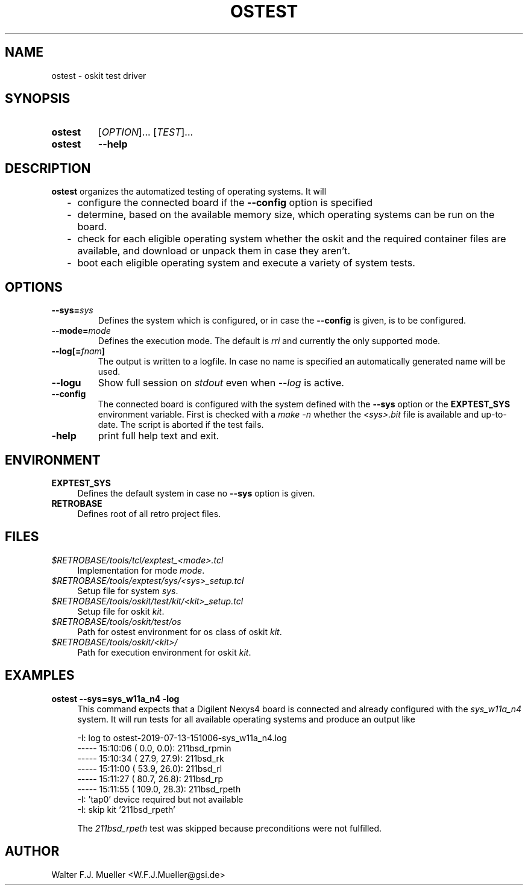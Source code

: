 .\"  -*- nroff -*-
.\"  $Id: ostest.1 1234 2022-05-03 18:28:48Z mueller $
.\" SPDX-License-Identifier: GPL-3.0-or-later
.\" Copyright 2019- by Walter F.J. Mueller <W.F.J.Mueller@gsi.de>
.\" 
.\" ------------------------------------------------------------------
.
.TH OSTEST 1 2019-07-20 "Retro Project" "Retro Project Manual"
.\" ------------------------------------------------------------------
.SH NAME
ostest \- oskit test driver
.\" ------------------------------------------------------------------
.SH SYNOPSIS
.
.SY ostest
.RI [ OPTION ]...
.RI [ TEST ]...
.
.SY ostest
.B \-\-help
.YS
.
.\" ------------------------------------------------------------------
.SH DESCRIPTION
\fBostest\fP organizes the automatized testing of operating systems.
It will
.
.RS 2
.PD 0
.IP "-" 2
configure the connected board if the \fB\-\-config\fP option is specified
.IP "-"
determine, based on the available memory size, which operating systems
can be run on the board.
.IP "-"
check for each eligible operating system whether the oskit and the
required container files are available, and download or unpack them
in case they aren't.
.IP "-"
boot each eligible operating system and execute a variety of system tests.
.PD
.RE
.PP

.
.\" ------------------------------------------------------------------
.SH OPTIONS
.
.\" ----------------------------------------------
.IP "\fB\-\-sys=\fIsys\fP"
Defines the system which is configured, or in case the \fB\-\-config\fP
is given, is to be configured.
.
.\" ----------------------------------------------
.IP "\fB\-\-mode=\fImode\fP"
Defines the execution mode. The default is \fIrri\fP and currently the
only supported mode.
.
.\" ----------------------------------------------
.IP "\fB\-\-log[=\fIfnam\fP]"
The output is written to a logfile. In case no name is specified an
automatically generated name will be used.
.
.\" ----------------------------------------------
.IP "\fB\-\-logu\fP"
Show full session on \fIstdout\fP even when \fI\-\-log\fP is active.
.
.\" ----------------------------------------------
.IP "\fB\-\-config\fP"
The connected board is configured with the system defined with the
\fB\-\-sys\fP option or the \fBEXPTEST_SYS\fP environment variable.
First is checked with a \fImake -n\fP whether the \fI<sys>.bit\fP file is
available and up-to-date. The script is aborted if the test fails.
.
.\" ----------------------------------------------
.IP "\fB\-help\fP"
print full help text and exit.
.
.\" ------------------------------------------------------------------
.SH ENVIRONMENT
.IP \fBEXPTEST_SYS\fP 4
Defines the default system in case no \fB\-\-sys\fP option is given.
.IP \fBRETROBASE\fP
Defines root of all retro project files.
.
\" ------------------------------------------------------------------
.SH FILES
.IP "\fI$RETROBASE/tools/tcl/exptest_<mode>.tcl\fP" 4
Implementation for mode \fImode\fP.
.IP "\fI$RETROBASE/tools/exptest/sys/<sys>_setup.tcl\fP"
Setup file for system \fIsys\fP.
.IP "\fI$RETROBASE/tools/oskit/test/kit/<kit>_setup.tcl\fP"
Setup file for oskit \fIkit\fP.
.IP "\fI$RETROBASE/tools/oskit/test/os\fP"
Path for ostest environment for os class of oskit \fIkit\fP.
.IP "\fI$RETROBASE/tools/oskit/<kit>/\fP"
Path for execution environment for oskit \fIkit\fP.

.
.\" ------------------------------------------------------------------
.SH EXAMPLES
.IP "\fBostest --sys=sys_w11a_n4 -log\fP" 4
This command expects that a Digilent Nexys4 board is connected and already
configured with the \fIsys_w11a_n4\fP system. It will run tests for all
available operating systems and produce an output like

.EX
    -I: log to ostest-2019-07-13-151006-sys_w11a_n4.log
    ----- 15:10:06 (   0.0,   0.0): 211bsd_rpmin
    ----- 15:10:34 (  27.9,  27.9): 211bsd_rk
    ----- 15:11:00 (  53.9,  26.0): 211bsd_rl
    ----- 15:11:27 (  80.7,  26.8): 211bsd_rp
    ----- 15:11:55 ( 109.0,  28.3): 211bsd_rpeth
    -I: 'tap0' device required but not available
    -I: skip kit '211bsd_rpeth'  
.EE

The \fI211bsd_rpeth\fP test was skipped because preconditions were not
fulfilled.

.\" ------------------------------------------------------------------
.SH AUTHOR
Walter F.J. Mueller <W.F.J.Mueller@gsi.de>
